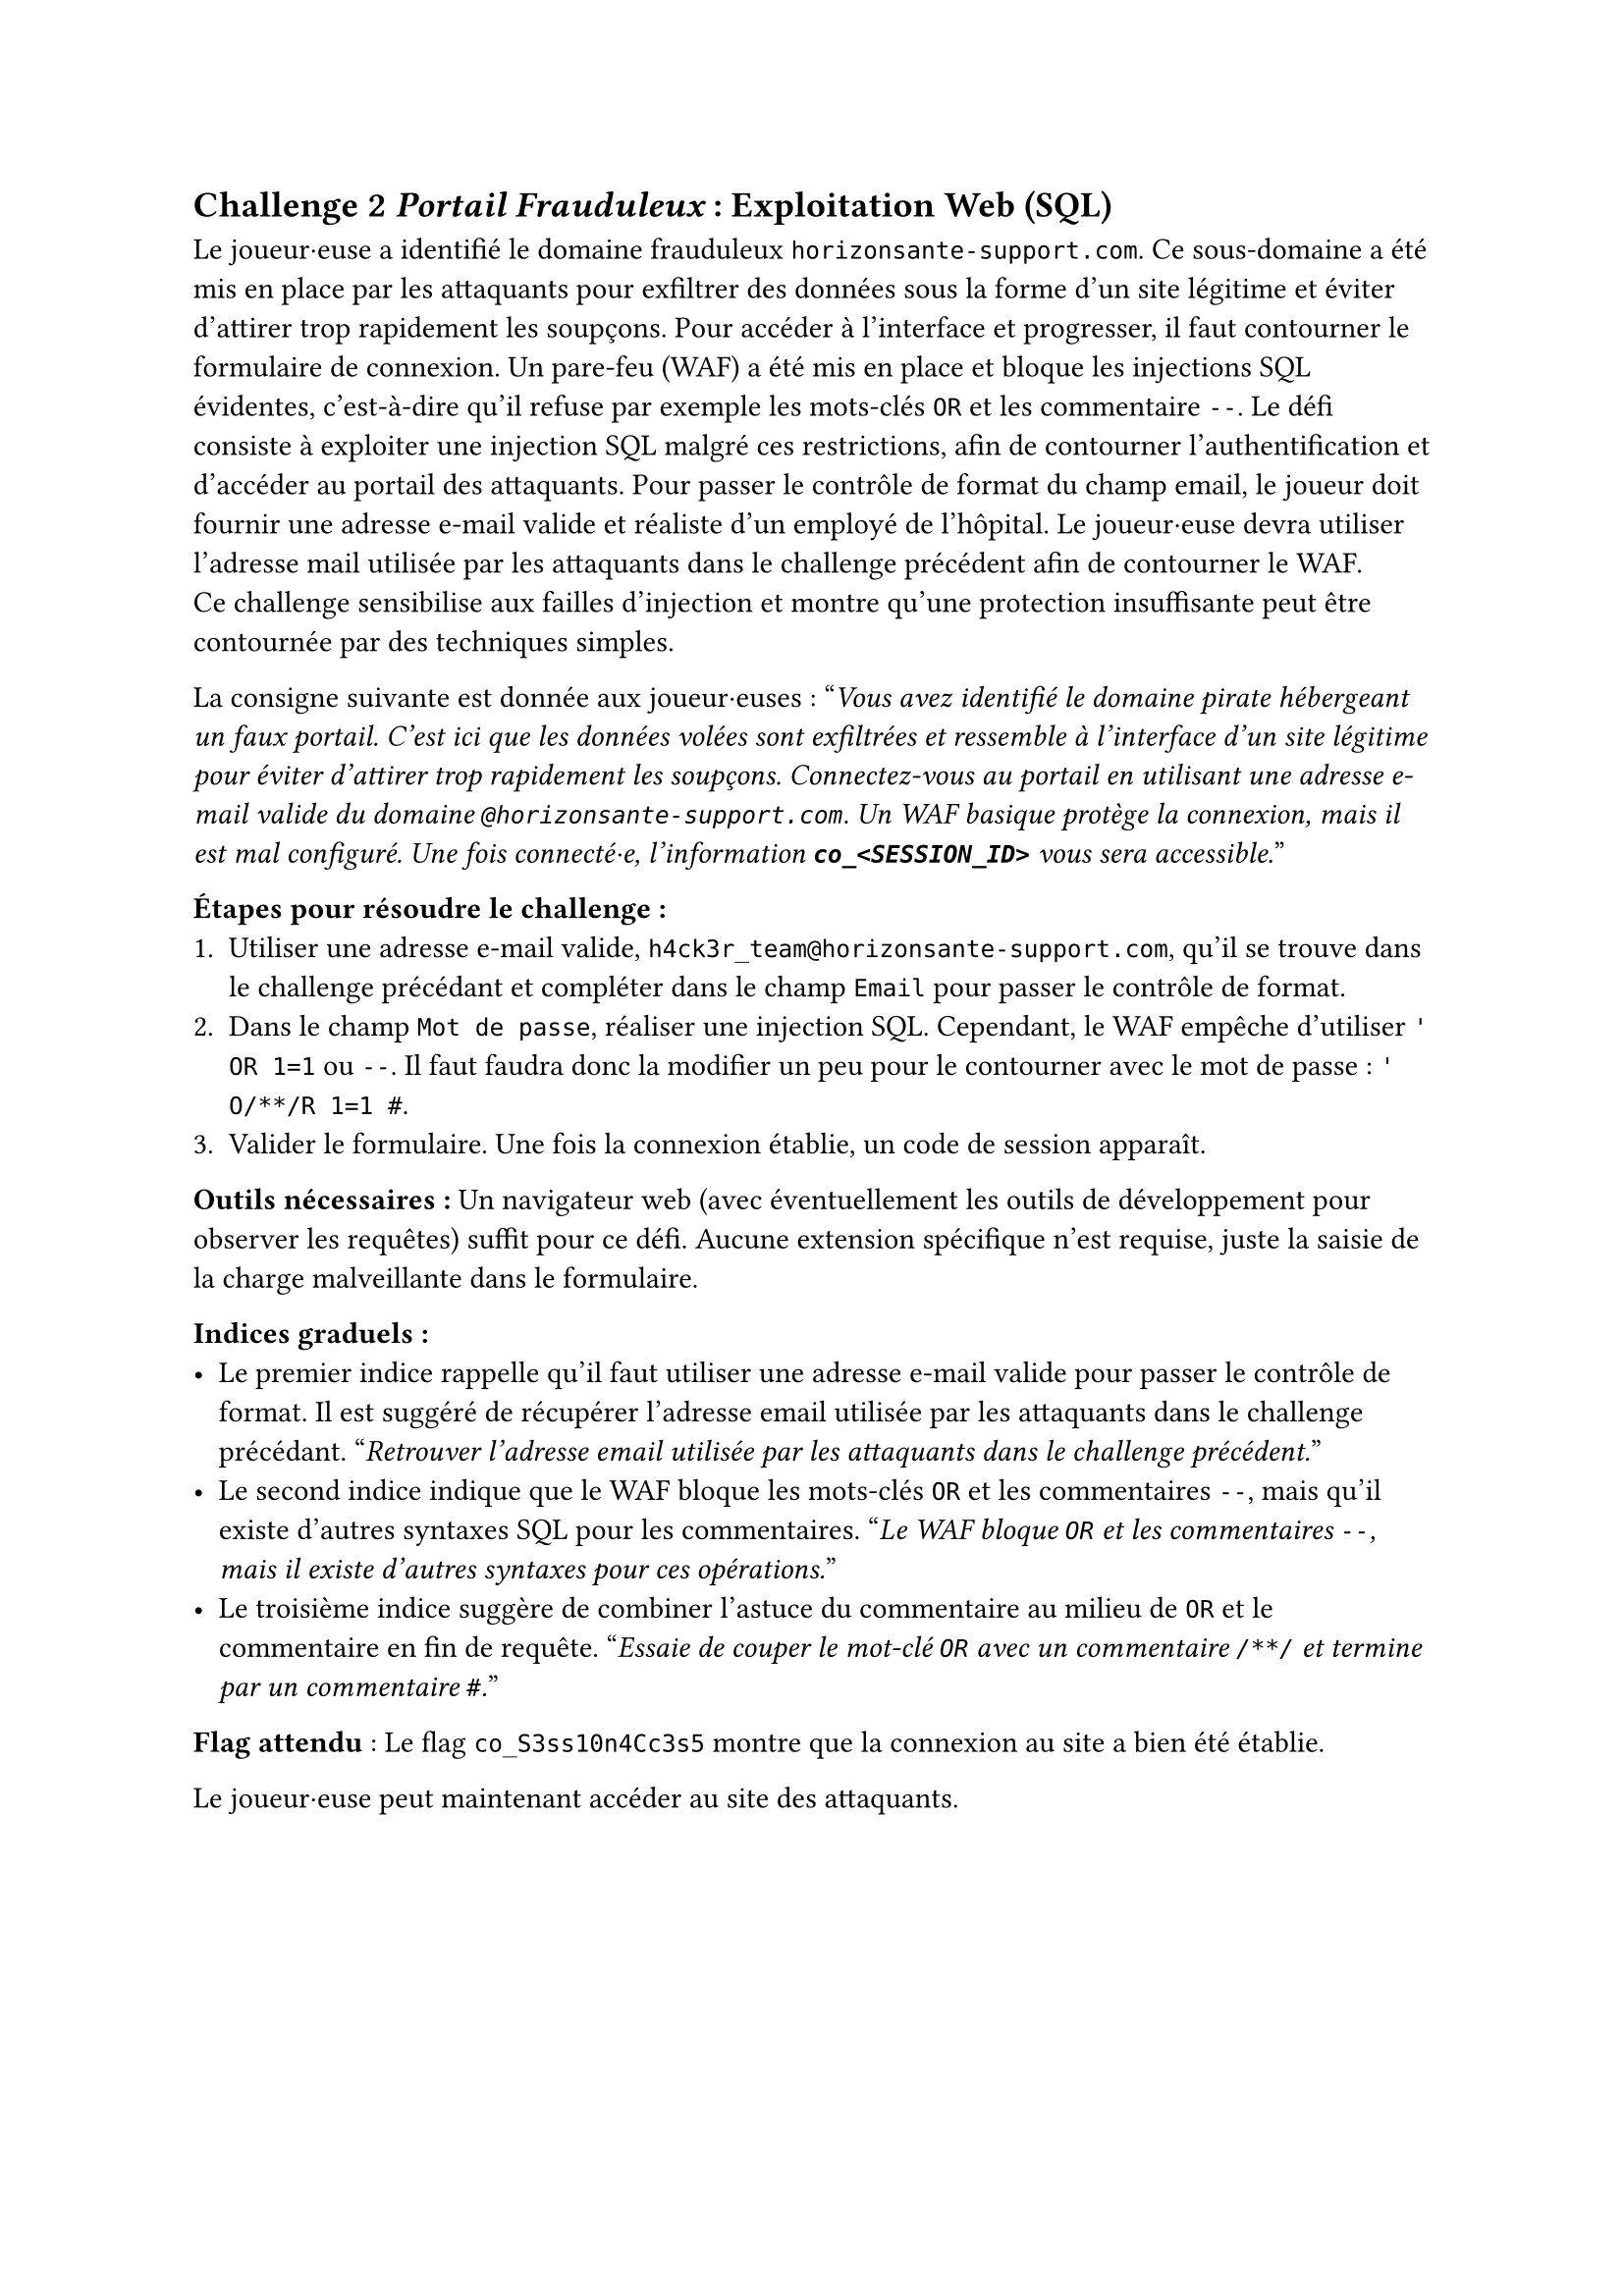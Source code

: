 == Challenge 2 _Portail Frauduleux_ : Exploitation Web (SQL) <ch-2>

Le joueur·euse a identifié le domaine frauduleux `horizonsante-support.com`. Ce sous-domaine a été mis en place par les attaquants pour exfiltrer des données sous la forme d'un site légitime et éviter d'attirer trop rapidement les soupçons. Pour accéder à l’interface et progresser, il faut contourner le formulaire de connexion. Un pare-feu (WAF) a été mis en place et bloque les injections SQL évidentes, c'est-à-dire qu'il refuse par exemple les mots-clés `OR` et les commentaire `--`. Le défi consiste à exploiter une injection SQL malgré ces restrictions, afin de contourner l’authentification et d’accéder au portail des attaquants. Pour passer le contrôle de format du champ email, le joueur doit fournir une adresse e-mail valide et réaliste d’un employé de l’hôpital. Le joueur·euse devra utiliser l'adresse mail utilisée par les attaquants dans le challenge précédent afin de contourner le WAF.\
Ce challenge sensibilise aux failles d’injection et montre qu’une protection insuffisante peut être contournée par des techniques simples.

La consigne suivante est donnée aux joueur·euses :
"_Vous avez identifié le domaine pirate hébergeant un faux portail. C’est ici que les données volées sont exfiltrées et ressemble à l'interface d'un site légitime pour éviter d'attirer trop rapidement les soupçons. Connectez-vous au portail en utilisant une adresse e-mail valide du domaine `@horizonsante-support.com`. Un WAF basique protège la connexion, mais il est mal configuré. Une fois connecté·e, l'information *`co_<SESSION_ID>`* vous sera accessible._"

*Étapes pour résoudre le challenge :*
+ Utiliser une adresse e-mail valide, `h4ck3r_team@horizonsante-support.com`, qu'il se trouve dans le challenge précédant et compléter dans le champ `Email` pour passer le contrôle de format.
+ Dans le champ `Mot de passe`, réaliser une injection SQL. Cependant, le WAF empêche d'utiliser `' OR 1=1` ou `--`. Il faut faudra donc la modifier un peu pour le contourner avec le mot de passe : `' O/**/R 1=1 #`.
+ Valider le formulaire. Une fois la connexion établie, un code de session apparaît.

*Outils nécessaires :* Un navigateur web (avec éventuellement les outils de développement pour observer les requêtes) suffit pour ce défi. Aucune extension spécifique n’est requise, juste la saisie de la charge malveillante dans le formulaire.

*Indices graduels :*
- Le premier indice rappelle qu’il faut utiliser une adresse e-mail valide pour passer le contrôle de format. Il est suggéré de récupérer l'adresse email utilisée par les attaquants dans le challenge précédant. "_Retrouver l'adresse email utilisée par les attaquants dans le challenge précédent._"
- Le second indice indique que le WAF bloque les mots-clés `OR` et les commentaires `--`, mais qu’il existe d’autres syntaxes SQL pour les commentaires. "_Le WAF bloque `OR` et les commentaires `--`, mais il existe d’autres syntaxes pour ces opérations._"
- Le troisième indice suggère de combiner l’astuce du commentaire au milieu de `OR` et le commentaire en fin de requête. "_Essaie de couper le mot-clé `OR` avec un commentaire `/**/` et termine par un commentaire `#`._"

*Flag attendu* : Le flag `co_S3ss10n4Cc3s5` montre que la connexion au site a bien été établie.

Le joueur·euse peut maintenant accéder au site des attaquants.
